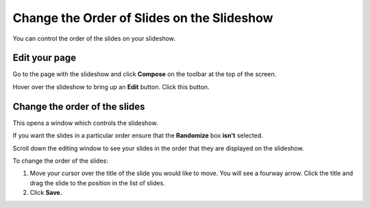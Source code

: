 Change the Order of Slides on the Slideshow
===========================================

You can control the order of the slides on your slideshow.

Edit your page
--------------

.. image:: images/change-the-order-of-slides-on-the-slideshow/edit-your-page.png
   :alt: 
   :height: 257px
   :width: 357px
   :align: center


Go to the page with the slideshow and click **Compose** on the toolbar at the top of the screen. 

.. image:: images/change-the-order-of-slides-on-the-slideshow/7de9c00e-173a-4e0d-87df-ad1b4afd211f.png
   :alt: 
   :height: 295px
   :width: 458px
   :align: center


Hover over the slideshow to bring up an **Edit** button. Click this button. 

Change the order of the slides
------------------------------

.. image:: images/change-the-order-of-slides-on-the-slideshow/change-the-order-of-the-slides.png
   :alt: 
   :height: 508px
   :width: 772px
   :align: center


This opens a window which controls the slideshow. 

If you want the slides in a particular order ensure that the **Randomize** box **isn't** selected. 

.. image:: images/change-the-order-of-slides-on-the-slideshow/12975a84-3b44-4693-b311-c49bfef37693.png
   :alt: 
   :height: 324px
   :width: 704px
   :align: center


Scroll down the editing window to see your slides in the order that they are displayed on the slideshow. 

To change the order of the slides:

#. Move your cursor over the title of the slide you would like to move. You will see a fourway arrow. Click the title and drag the slide to the position in the list of slides.
#. Click **Save.**